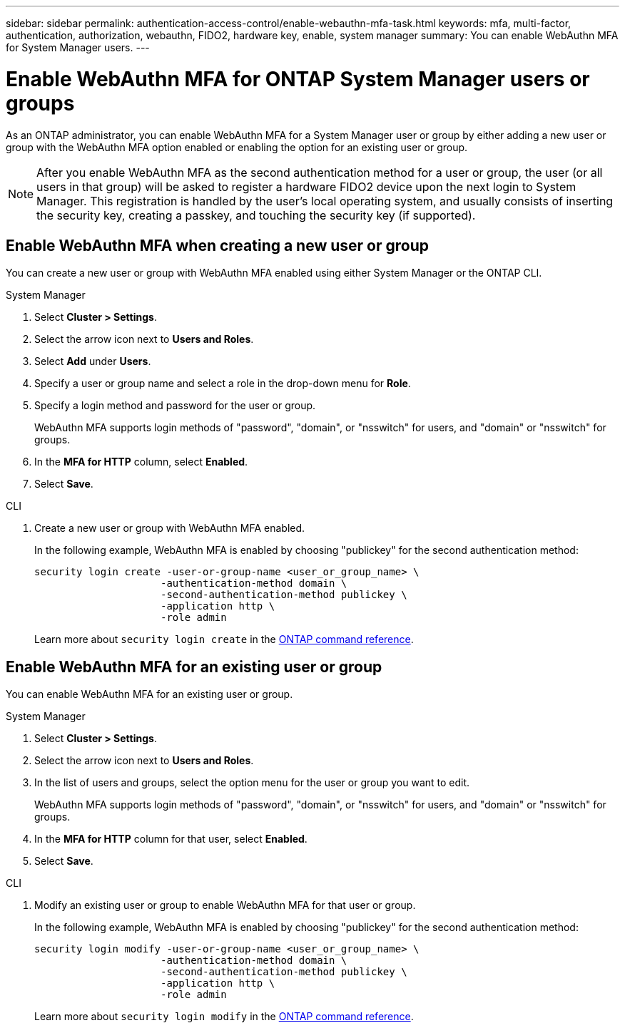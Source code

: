 ---
sidebar: sidebar
permalink: authentication-access-control/enable-webauthn-mfa-task.html
keywords: mfa, multi-factor, authentication, authorization, webauthn, FIDO2, hardware key, enable, system manager
summary: You can enable WebAuthn MFA for System Manager users.
---

= Enable WebAuthn MFA for ONTAP System Manager users or groups
:hardbreaks:
:nofooter:
:icons: font
:linkattrs:
:imagesdir: ../media/

[.lead]
As an ONTAP administrator, you can enable WebAuthn MFA for a System Manager user or group by either adding a new user or group with the WebAuthn MFA option enabled or enabling the option for an existing user or group.

NOTE: After you enable WebAuthn MFA as the second authentication method for a user or group, the user (or all users in that group) will be asked to register a hardware FIDO2 device upon the next login to System Manager. This registration is handled by the user's local operating system, and usually consists of inserting the security key, creating a passkey, and touching the security key (if supported).

== Enable WebAuthn MFA when creating a new user or group
You can create a new user or group with WebAuthn MFA enabled using either System Manager or the ONTAP CLI.

// start tabbed area
[role="tabbed-block"]
====

.System Manager
--
. Select *Cluster > Settings*.
. Select the arrow icon next to *Users and Roles*.
. Select *Add* under *Users*.
. Specify a user or group name and select a role in the drop-down menu for *Role*.
. Specify a login method and password for the user or group.
+
WebAuthn MFA supports login methods of "password", "domain", or "nsswitch" for users, and "domain" or "nsswitch" for groups.
. In the *MFA for HTTP* column, select *Enabled*.
. Select *Save*. 
--

.CLI
--
. Create a new user or group with WebAuthn MFA enabled.
+
In the following example, WebAuthn MFA is enabled by choosing "publickey" for the second authentication method:
+
[source,console]
----
security login create -user-or-group-name <user_or_group_name> \
                     -authentication-method domain \
                     -second-authentication-method publickey \
                     -application http \
                     -role admin
----
+
Learn more about `security login create` in the link:https://docs.netapp.com/us-en/ontap-cli/security-login-create.html[ONTAP command reference^].
--
====
// end tabbed area


== Enable WebAuthn MFA for an existing user or group
You can enable WebAuthn MFA for an existing user or group.

// start tabbed area
[role="tabbed-block"]
====

.System Manager
--
. Select *Cluster > Settings*.
. Select the arrow icon next to *Users and Roles*.
. In the list of users and groups, select the option menu for the user or group you want to edit. 
+
WebAuthn MFA supports login methods of "password", "domain", or "nsswitch" for users, and "domain" or "nsswitch" for groups.
. In the *MFA for HTTP* column for that user, select *Enabled*.
. Select *Save*. 
// This needs a review. Is it correct for both users and groups?
--

.CLI
--
. Modify an existing user or group to enable WebAuthn MFA for that user or group.
+
In the following example, WebAuthn MFA is enabled by choosing "publickey" for the second authentication method:
+
[source,console]
----
security login modify -user-or-group-name <user_or_group_name> \
                     -authentication-method domain \
                     -second-authentication-method publickey \
                     -application http \
                     -role admin
----
+
Learn more about `security login modify` in the link:https://docs.netapp.com/us-en/ontap-cli/security-login-modify.html[ONTAP command reference^].
--
====
// end tabbed area


// 2025 June 17, ONTAPDOC-2960
// 2025 Mar 03, ONTAPDOC-2758